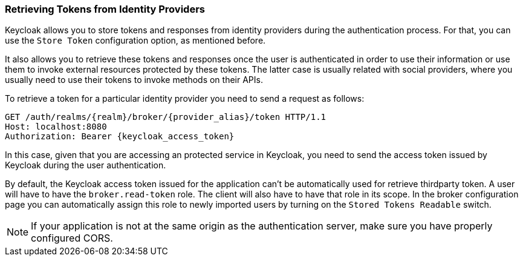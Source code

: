 === Retrieving Tokens from Identity Providers

Keycloak allows you to store tokens and responses from identity providers during the authentication process.
For that, you can use the `Store Token` configuration option, as mentioned before.

It also allows you to retrieve these tokens and responses once the user is authenticated in order to use their information or use them to invoke external resources protected by these tokens.
The latter case is usually related with social providers, where you usually need to use their tokens to invoke methods on their APIs.

To retrieve a token for a particular identity provider you need to send a request as follows:

[source,java]
----
GET /auth/realms/{realm}/broker/{provider_alias}/token HTTP/1.1
Host: localhost:8080
Authorization: Bearer {keycloak_access_token}
----

In this case, given that you are accessing an protected service in Keycloak, you need to send the access token issued by Keycloak during the user authentication.

By default, the Keycloak access token issued for the application can't be automatically used for retrieve thirdparty token.
A user will have to have the `broker.read-token` role.
The client will also have to have that role in its scope.
In the broker configuration page you can automatically assign this role to newly imported users by turning on the `Stored Tokens Readable` switch.

NOTE: If your application is not at the same origin as the authentication server, make sure you have properly configured CORS.

